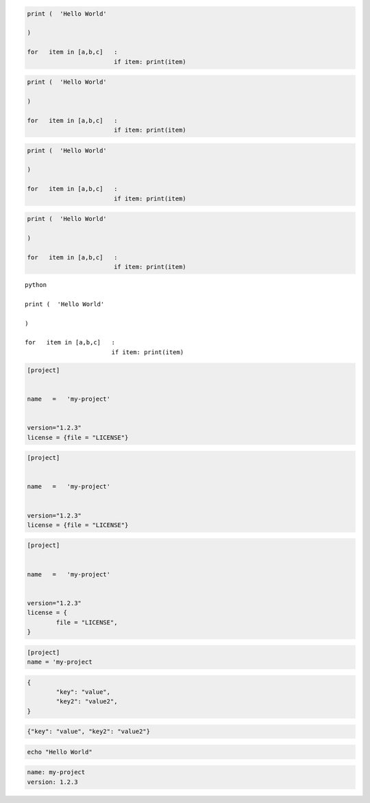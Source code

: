 
.. code-block:: python

	print (  'Hello World'

	)

	for   item in [a,b,c]   :
				if item: print(item)


.. code-block:: python3

	print (  'Hello World'

	)

	for   item in [a,b,c]   :
				if item: print(item)


.. code-cell:: python3
	:count: 1

	print("Hello World")

	for item in [a, b, c]:
		if item:
			print(item)


.. code:: python

	print (  'Hello World'

	)

	for   item in [a,b,c]   :
				if item: print(item)


.. sourcecode:: python

	print (  'Hello World'

	)

	for   item in [a,b,c]   :
				if item: print(item)


.. parsed-literal:: python

	print (  'Hello World'

	)

	for   item in [a,b,c]   :
				if item: print(item)


.. code-block:: toml

	[project]


	name   =   'my-project'


	version="1.2.3"
	license = {file = "LICENSE"}


.. code-block:: TOML

	[project]


	name   =   'my-project'


	version="1.2.3"
	license = {file = "LICENSE"}


.. code:: TOML

	[project]


	name   =   'my-project'


	version="1.2.3"
	license = {
		file = "LICENSE",
	}

.. sourcecode:: toml

	[project]
	name = 'my-project


.. code-block:: JSON

	{
		"key": "value",
		"key2": "value2",
	}

.. code-block:: json

	{"key": "value", "key2": "value2"}


.. code-block:: bash

	echo "Hello World"


.. code:: YAML

	name: my-project
	version: 1.2.3
